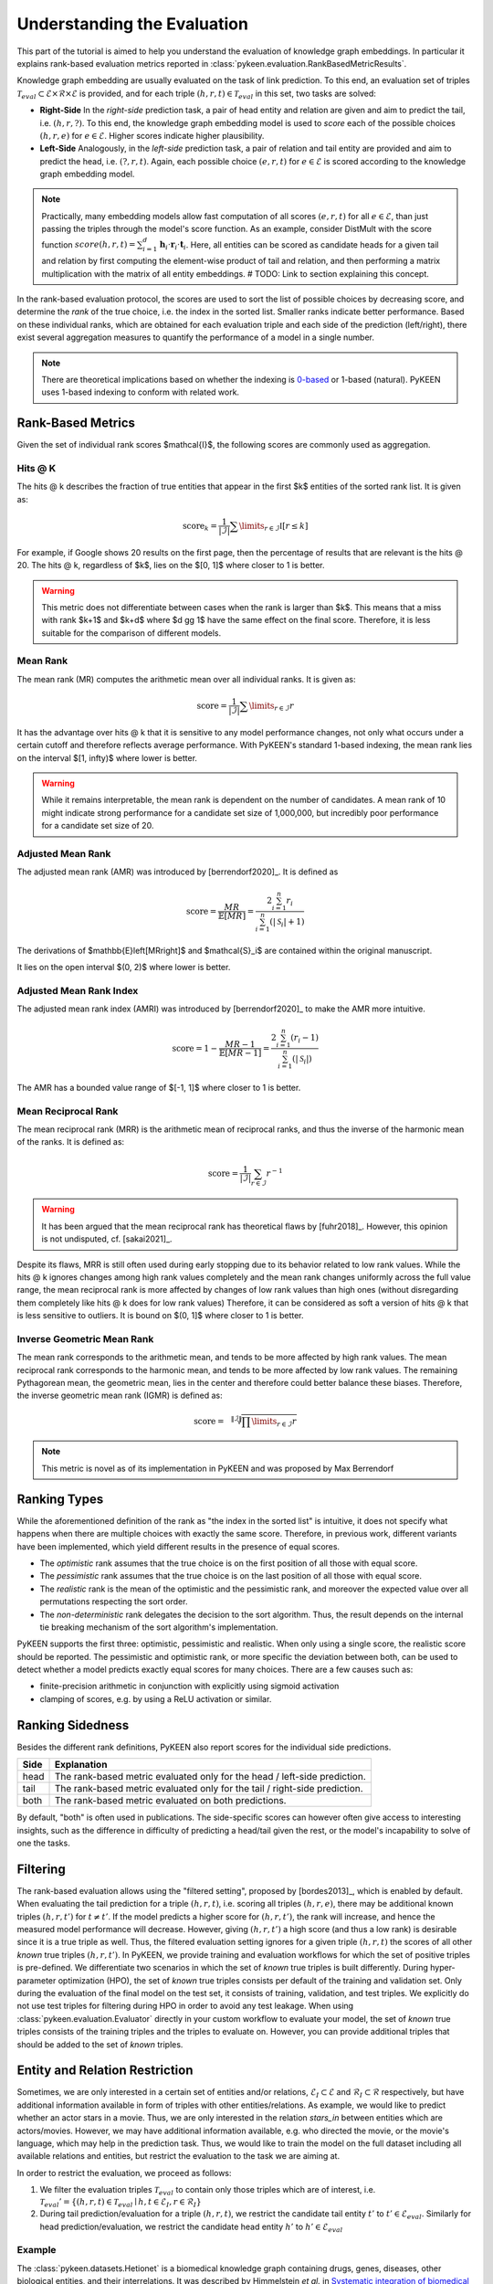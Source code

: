 Understanding the Evaluation
============================
This part of the tutorial is aimed to help you understand the evaluation of knowledge graph embeddings.
In particular it explains rank-based evaluation metrics reported in :class:`pykeen.evaluation.RankBasedMetricResults`.

Knowledge graph embedding are usually evaluated on the task of link prediction. To this end, an evaluation set of
triples :math:`\mathcal{T}_{eval} \subset \mathcal{E} \times \mathcal{R} \times \mathcal{E}` is provided, and for each
triple :math:`(h, r, t) \in \mathcal{T}_{eval}` in this set, two tasks are solved:

* **Right-Side** In the *right-side* prediction task, a pair of head entity and relation are given and aim to predict
  the tail, i.e. :math:`(h, r, ?)`. To this end, the knowledge graph embedding model is used to *score* each of the
  possible choices :math:`(h, r, e)` for :math:`e \in \mathcal{E}`. Higher scores indicate higher plausibility.
* **Left-Side** Analogously, in the *left-side* prediction task, a pair of relation and tail entity are provided and
  aim to predict the head, i.e. :math:`(?, r, t)`. Again, each possible choice :math:`(e, r, t)` for
  :math:`e \in \mathcal{E}` is scored according to the knowledge graph embedding model.

.. note ::

    Practically, many embedding models allow fast computation of all scores :math:`(e, r, t)` for all
    :math:`e \in \mathcal{E}`, than just passing the triples through the model's score function. As an example,
    consider DistMult with the score function
    :math:`score(h,r,t)=\sum_{i=1}^d \mathbf{h}_i \cdot \mathbf{r}_i \cdot \mathbf{t}_i`. Here, all entities can be
    scored as candidate heads for a given tail and relation by first computing the element-wise product of tail and
    relation, and then performing a matrix multiplication with the matrix of all entity embeddings.
    # TODO: Link to section explaining this concept.

In the rank-based evaluation protocol, the scores are used to sort the list of possible choices by decreasing score,
and determine the *rank* of the true choice, i.e. the index in the sorted list. Smaller ranks indicate better
performance. Based on these individual ranks, which are obtained for each evaluation triple and each side of the
prediction (left/right), there exist several aggregation measures to quantify the performance of a model in a single
number.

.. note::

    There are theoretical implications based on whether the indexing is
    `0-based <https://en.wikipedia.org/wiki/Zero-based_numbering>`_  or
    1-based (natural). PyKEEN uses 1-based indexing to conform with related work.

Rank-Based Metrics
~~~~~~~~~~~~~~~~~~
Given the set of individual rank scores $\mathcal{I}$, the following scores are commonly used as aggregation.

Hits @ K
********
The hits @ k describes the fraction of true entities that appear in the first $k$ entities of the sorted rank list.
It is given as:

.. math::

    \text{score}_k = \frac{1}{|\mathcal{I}|} \sum \limits_{r \in \mathcal{I}} \mathbb{I}[r \leq k]

For example, if Google shows 20 results on the first page, then the percentage of results that are relevant is the
hits @ 20. The hits @ k, regardless of $k$, lies on the $[0, 1]$ where closer to 1 is better.

.. warning::

    This metric does not differentiate between cases when the rank is larger than $k$.
    This means that a miss with rank $k+1$ and $k+d$ where $d \gg 1$ have the same
    effect on the final score. Therefore, it is less suitable for the comparison of different
    models.

Mean Rank
*********
The mean rank (MR) computes the arithmetic mean over all individual ranks. It is given as:

.. math::

    \text{score} =\frac{1}{|\mathcal{I}|} \sum \limits_{r \in \mathcal{I}} r

It has the advantage over hits @ k that it is sensitive to any model performance changes, not only what occurs
under a certain cutoff and therefore reflects average performance. With PyKEEN's standard 1-based indexing,
the mean rank lies on the interval $[1, \infty)$ where lower is better.

.. warning::

    While it remains interpretable, the mean rank is dependent on the number of candidates.
    A mean rank of 10 might indicate strong performance for a candidate set size of 1,000,000,
    but incredibly poor performance for a candidate set size of 20.

Adjusted Mean Rank
******************
The adjusted mean rank (AMR) was introduced by [berrendorf2020]_. It is defined as

.. math::

    \text{score} = \frac{MR}{\mathbb{E}\left[MR\right]} = \frac{2 \sum_{i=1}^{n} r_{i}}{\sum_{i=1}^{n} (|\mathcal{S}_i|+1)}

The derivations of $\mathbb{E}\left[MR\right]$ and $\mathcal{S}_i$ are contained within the original manuscript.

It lies on the open interval $(0, 2)$ where lower is better.

Adjusted Mean Rank Index
************************
The adjusted mean rank index (AMRI) was introduced by [berrendorf2020]_ to make the AMR
more intuitive.

.. math::

    \text{score} = 1 - \frac{MR - 1}{\mathbb{E}\left[MR - 1\right]} = \frac{2 \sum_{i=1}^{n} (r_{i} - 1)}{\sum_{i=1}^{n} (|\mathcal{S}_i|)}

The AMR has a bounded value range of $[-1, 1]$ where closer to 1 is better.

Mean Reciprocal Rank
********************
The mean reciprocal rank (MRR) is the arithmetic mean of reciprocal ranks, and thus the inverse of the harmonic mean
of the ranks. It is defined as:

.. math::

    \text{score} =\frac{1}{|\mathcal{I}|} \sum_{r \in \mathcal{I}} r^{-1}

.. warning::

    It has been argued that the mean reciprocal rank has theoretical flaws by [fuhr2018]_. However, this opinion
    is not undisputed, cf. [sakai2021]_.

Despite its flaws, MRR is still often used during early stopping due to its behavior related to low rank values.
While the hits @ k ignores changes among high rank values completely and the mean rank changes uniformly
across the full value range, the mean reciprocal rank is more affected by changes of low rank values than high ones
(without disregarding them completely like hits @ k does for low rank values)
Therefore, it can be considered as soft a version of hits @ k that is less sensitive to outliers.
It is bound on $(0, 1]$ where closer to 1 is better.

Inverse Geometric Mean Rank
***************************
The mean rank corresponds to the arithmetic mean, and tends to be more affected by high rank values.
The mean reciprocal rank corresponds to the harmonic mean, and tends to be more affected by low rank values.
The remaining Pythagorean mean, the geometric mean, lies in the center and therefore could better balance these biases.
Therefore, the inverse geometric mean rank (IGMR) is defined as:

.. math::

    \text{score} = \sqrt[\|\mathcal{I}\|]{\prod \limits_{r \in \mathcal{I}} r}

.. note:: This metric is novel as of its implementation in PyKEEN and was proposed by Max Berrendorf

Ranking Types
~~~~~~~~~~~~~
While the aforementioned definition of the rank as "the index in the sorted list" is intuitive, it does not specify
what happens when there are multiple choices with exactly the same score. Therefore, in previous work, different
variants have been implemented, which yield different results in the presence of equal scores.

* The *optimistic* rank assumes that the true choice is on the first position of all those with equal score.
* The *pessimistic* rank assumes that the true choice is on the last position of all those with equal score.
* The *realistic* rank is the mean of the optimistic and the pessimistic rank, and moreover the expected value over
  all permutations respecting the sort order.
* The *non-deterministic* rank delegates the decision to the sort algorithm. Thus, the result depends on the internal
  tie breaking mechanism of the sort algorithm's implementation.

PyKEEN supports the first three: optimistic, pessimistic and realistic. When only using a single score, the
realistic score should be reported. The pessimistic and optimistic rank, or more specific the deviation between both,
can be used to detect whether a model predicts exactly equal scores for many choices. There are a few causes such as:

* finite-precision arithmetic in conjunction with explicitly using sigmoid activation
* clamping of scores, e.g. by using a ReLU activation or similar.

Ranking Sidedness
~~~~~~~~~~~~~~~~~
Besides the different rank definitions, PyKEEN also report scores for the individual side predictions.

======  ==========================================================================
Side    Explanation
======  ==========================================================================
head    The rank-based metric evaluated only for the head / left-side prediction.
tail    The rank-based metric evaluated only for the tail / right-side prediction.
both    The rank-based metric evaluated on both predictions.
======  ==========================================================================

By default, "both" is often used in publications. The side-specific scores can however often give access to
interesting insights, such as the difference in difficulty of predicting a head/tail given the rest, or the model's
incapability to solve of one the tasks.

Filtering
~~~~~~~~~
The rank-based evaluation allows using the "filtered setting", proposed by [bordes2013]_, which is enabled by default.
When evaluating the tail prediction for a triple :math:`(h, r, t)`, i.e. scoring all triples :math:`(h, r, e)`, there
may be additional known triples :math:`(h, r, t')` for :math:`t \neq t'`. If the model predicts a higher score for
:math:`(h, r, t')`, the rank will increase, and hence the measured model performance will decrease. However, giving
:math:`(h, r, t')` a high score (and thus a low rank) is desirable since it is a true triple as well. Thus, the
filtered evaluation setting ignores for a given triple :math:`(h, r, t)` the scores of all other *known* true triples
:math:`(h, r, t')`.
In PyKEEN, we provide training and evaluation workflows for which the set of positive triples is pre-defined.
We differentiate two scenarios in which the set of *known* true triples is built differently. During hyper-parameter
optimization (HPO), the set of *known* true triples consists per default of the training and validation set.
Only during the evaluation of the final model on the test set, it consists of training, validation, and
test triples. We explicitly do not use test triples for filtering during HPO in order
to avoid any test leakage.
When using :class:`pykeen.evaluation.Evaluator` directly in your custom workflow to evaluate your model, the
set of *known* true triples consists of the training triples and the triples to evaluate on. However, you can provide
additional triples that should be added to the set of *known* triples.

Entity and Relation Restriction
~~~~~~~~~~~~~~~~~~~~~~~~~~~~~~~
Sometimes, we are only interested in a certain set of entities and/or relations,
:math:`\mathcal{E}_I \subset \mathcal{E}` and :math:`\mathcal{R}_I \subset \mathcal{R}` respectively,
but have additional information available in form of triples with other entities/relations.
As example, we would like to predict whether an actor stars in a movie. Thus, we are only interested in the relation
`stars_in` between entities which are actors/movies. However, we may have additional information available, e.g.
who directed the movie, or the movie's language, which may help in the prediction task. Thus, we would like to train the
model on the full dataset including all available relations and entities, but restrict the evaluation to the task we
are aiming at.

In order to restrict the evaluation, we proceed as follows:

1. We filter the evaluation triples :math:`\mathcal{T}_{eval}` to contain only those triples which are of interest, i.e.
   :math:`\mathcal{T}_{eval}' = \{(h, r, t) \in \mathcal{T}_{eval} \mid h, t \in \mathcal{E}_I, r \in \mathcal{R}_I\}`
2. During tail prediction/evaluation for a triple :math:`(h, r, t)`, we restrict the candidate tail
   entity :math:`t'` to :math:`t' \in \mathcal{E}_{eval}`. Similarly for head prediction/evaluation,
   we restrict the candidate head entity :math:`h'` to :math:`h' \in \mathcal{E}_{eval}`

Example
*******
The :class:`pykeen.datasets.Hetionet` is a biomedical knowledge graph containing drugs, genes, diseases, other
biological entities, and their interrelations. It was described by Himmelstein *et al.* in `Systematic integration
of biomedical knowledge prioritizes drugs for repurposing <https://doi.org/10.7554/eLife.26726>`_ to support
drug repositioning, which translates to the link prediction task between drug and disease nodes.

The edges in the graph are listed `here <https://github.com/hetio/hetionet/blob/master/describe/edges/metaedges.tsv>`_,
but we will focus on only the compound treat disease (CtD) and compound palliates disease (CpD) relations during
evaluation. This can be done with the following:

.. code-block:: python

    from pykeen.pipeline import pipeline

    evaluation_relation_whitelist = {'CtD', 'CpD'}
    pipeline_result = pipeline(
        dataset='Hetionet',
        model='RotatE',
        evaluation_relation_whitelist=evaluation_relation_whitelist,
    )

By restricting evaluation to the edges of interest, models more appropriate for drug repositioning can
be identified during hyper-parameter optimization instead of models that are good at predicting all
types of relations. The HPO pipeline accepts the same arguments:

.. code-block:: python

    from pykeen.hpo import hpo_pipeline

    evaluation_relation_whitelist = {'CtD', 'CpD'}
    hpo_pipeline_result = hpo_pipeline(
        n_trials=30,
        dataset='Hetionet',
        model='RotatE',
        evaluation_relation_whitelist=evaluation_relation_whitelist,
    )
